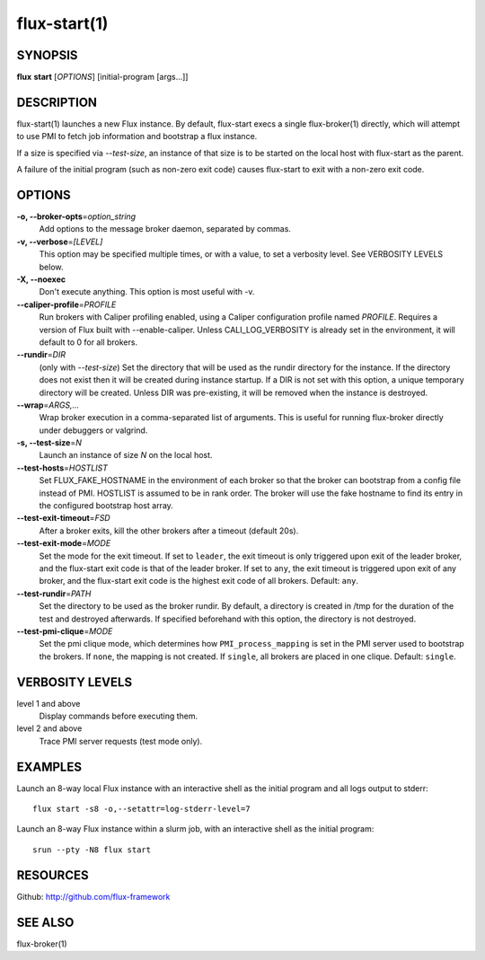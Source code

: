 .. flux-help-include: true

=============
flux-start(1)
=============


SYNOPSIS
========

**flux** **start** [*OPTIONS*] [initial-program [args...]]

DESCRIPTION
===========

flux-start(1) launches a new Flux instance. By default, flux-start
execs a single flux-broker(1) directly, which will attempt to use
PMI to fetch job information and bootstrap a flux instance.

If a size is specified via *--test-size*, an instance of that size is to be
started on the local host with flux-start as the parent.

A failure of the initial program (such as non-zero exit code)
causes flux-start to exit with a non-zero exit code.


OPTIONS
=======

**-o, --broker-opts**\ =\ *option_string*
   Add options to the message broker daemon, separated by commas.

**-v, --verbose**\ =\ *[LEVEL]*
   This option may be specified multiple times, or with a value, to
   set a verbosity level.  See VERBOSITY LEVELS below.

**-X, --noexec**
   Don't execute anything. This option is most useful with -v.

**--caliper-profile**\ =\ *PROFILE*
   Run brokers with Caliper profiling enabled, using a Caliper
   configuration profile named *PROFILE*. Requires a version of Flux
   built with --enable-caliper. Unless CALI_LOG_VERBOSITY is already
   set in the environment, it will default to 0 for all brokers.

**--rundir**\ =\ *DIR*
   (only with *--test-size*) Set the directory that will be
   used as the rundir directory for the instance. If the directory
   does not exist then it will be created during instance startup.
   If a DIR is not set with this option, a unique temporary directory
   will be created. Unless DIR was pre-existing, it will be removed
   when the instance is destroyed.

**--wrap**\ =\ *ARGS,…​*
   Wrap broker execution in a comma-separated list of arguments. This is
   useful for running flux-broker directly under debuggers or valgrind.

**-s, --test-size**\ =\ *N*
   Launch an instance of size *N* on the local host.

**--test-hosts**\ =\ *HOSTLIST*
   Set FLUX_FAKE_HOSTNAME in the environment of each broker so that the
   broker can bootstrap from a config file instead of PMI.  HOSTLIST is
   assumed to be in rank order.  The broker will use the fake hostname to
   find its entry in the configured bootstrap host array.

**--test-exit-timeout**\ =\ *FSD*
   After a broker exits, kill the other brokers after a timeout (default 20s).

**--test-exit-mode**\ =\ *MODE*
   Set the mode for the exit timeout.  If set to ``leader``, the exit timeout
   is only triggered upon exit of the leader broker, and the flux-start exit
   code is that of the leader broker.  If set to ``any``, the exit timeout
   is triggered upon exit of any broker, and the flux-start exit code is the
   highest exit code of all brokers.  Default: ``any``.

**--test-rundir**\ =\ *PATH*
   Set the directory to be used as the broker rundir.  By default, a directory
   is created in /tmp for the duration of the test and destroyed afterwards.
   If specified beforehand with this option, the directory is not destroyed.

**--test-pmi-clique**\ =\ *MODE*
   Set the pmi clique mode, which determines how ``PMI_process_mapping`` is set
   in the PMI server used to bootstrap the brokers.  If ``none``, the mapping
   is not created.  If ``single``, all brokers are placed in one clique.
   Default: ``single``.

VERBOSITY LEVELS
================

level 1 and above
   Display commands before executing them.

level 2 and above
   Trace PMI server requests (test mode only).


EXAMPLES
========

Launch an 8-way local Flux instance with an interactive shell as the
initial program and all logs output to stderr:

::

   flux start -s8 -o,--setattr=log-stderr-level=7

Launch an 8-way Flux instance within a slurm job, with an interactive
shell as the initial program:

::

   srun --pty -N8 flux start


RESOURCES
=========

Github: http://github.com/flux-framework


SEE ALSO
========

flux-broker(1)
